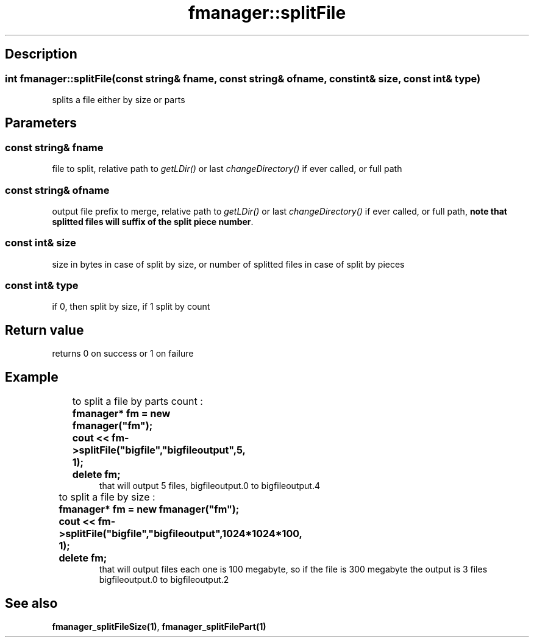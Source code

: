 .TH "fmanager::splitFile" 3 "16 August 2009" "AbdAllah Aly Saad" "pre-alpha 0.10"
.SH "Description"
.SS \fB\fIint\fP fmanager::splitFile(\fIconst string& fname\fP, \fIconst string& ofname\fP, \fIconst int& size\fP, \fIconst int& type\fP)\fP
splits a file either by size or parts
.SH "Parameters"
.SS \fIconst string& fname\fP
file to split, relative path to \fIgetLDir()\fP or last \fIchangeDirectory()\fP if ever called, or full path
.SS \fIconst string& ofname\fP
output file prefix to merge, relative path to \fIgetLDir()\fP or last \fIchangeDirectory()\fP if ever called, or full path, \fBnote that splitted files will suffix of the split piece number\fP.
.SS \fIconst int& size\fP
size in bytes in case of split by size, or number of splitted files in case of split by pieces
.SS \fIconst int& type\fP
if 0, then split by size, if 1 split by count
.SH "Return value"
returns 0 on success or 1 on failure
.SH "Example"

.nf
.RS

to split a file by parts count :	
\fB	fmanager* fm = new fmanager("fm");
	cout << fm\->splitFile("bigfile","bigfileoutput",5, 1);
	delete fm;\fR
that will output 5 files,  bigfileoutput.0 to bigfileoutput.4

to split a file by size :	
\fB	fmanager* fm = new fmanager("fm");
	cout << fm\->splitFile("bigfile","bigfileoutput",1024*1024*100, 1);
	delete fm;\fR
that will output files each one is 100 megabyte, so if the file is 300 megabyte the output is 3 files bigfileoutput.0 to bigfileoutput.2
.RE
.fi
.SH "See also"
\fBfmanager_splitFileSize(1)\fP, \fBfmanager_splitFilePart(1)\fP
